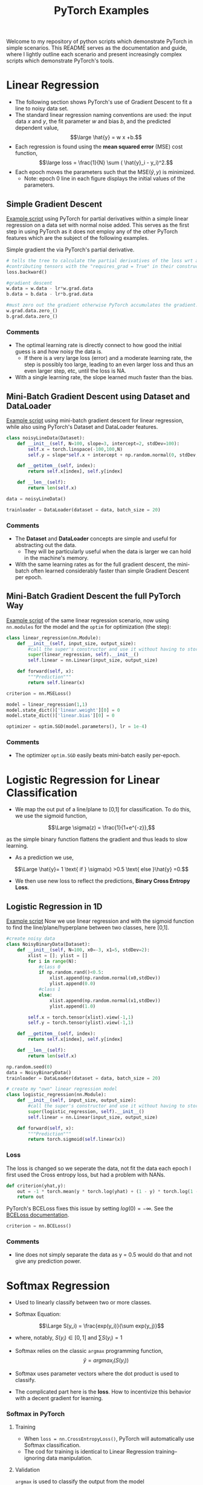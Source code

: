 
#+TITLE: PyTorch Examples

Welcome to my repository of python scripts which demonstrate PyTorch in simple scenarios. This README  serves as the documentation and guide, where I lightly outline each scenario and present increasingly complex scripts which demonstrate PyTorch's tools.


* Linear Regression
- The following section shows PyTorch's use of Gradient Descent to fit a line to noisy data set.
- The standard linear regression naming conventions are used:  the input data $x$ and $y$, the fit parameter $w$ and bias $b$, and the predicted dependent value,
  $$\large \hat{y} = w x +b.$$
- Each regression is found using the *mean squared error* (MSE) cost function,
  $$\large loss =  \frac{1}{N} \sum ( \hat{y}_i - y_i)^2.$$
- Each epoch moves the parameters such that the MSE($\hat{y},y)$ is minimized.
  - Note:  epoch 0 line in each figure displays the initial values of the parameters.

** Simple Gradient Descent
[[./LR_noDatasetClass.py][Example script]] using PyTorch for partial derivatives within a simple  linear regression on a  data set with normal noise added. This serves as the first step in using PyTorch as it does not employ any of the other PyTorch features which are the subject of the following examples.

Simple gradient the via PyTorch's partial derivative.
#+begin_src python  :results output
  # tells the tree to calculate the partial derivatives of the loss wrt all of the
  #contributing tensors with the "requires_grad = True" in their constructor.
  loss.backward()

  #gradient descent
  w.data = w.data - lr*w.grad.data
  b.data = b.data - lr*b.grad.data

  #must zero out the gradient otherwise PyTorch accumulates the gradient.
  w.grad.data.zero_()
  b.grad.data.zero_()
#+end_src

[[./figs/LR_noDatasetClass.png]]

*** Comments
- The optimal learning rate is directly connect to how good the initial guess is and how noisy the data is.
    - If there is a very large loss (error) and a moderate learning rate, the step is possibly too large, leading to an even larger loss and thus an even larger step, etc, until the loss is NA.
- With a single learning rate, the slope learned much faster than the bias.

** Mini-Batch Gradient Descent using Dataset and DataLoader
[[./LR_miniBatch_datasetDataLoader.py][Example script]] using mini-batch gradient descent for linear regression, while also using PyTorch's Dataset and DataLoader features.
#+begin_src python  :results output
class noisyLineData(Dataset):
    def __init__(self, N=100, slope=3, intercept=2, stdDev=100):
        self.x = torch.linspace(-100,100,N)
        self.y = slope*self.x + intercept + np.random.normal(0, stdDev, N) #can use numpy for random

    def __getitem__(self, index):
        return self.x[index], self.y[index]

    def __len__(self):
        return len(self.x)

data = noisyLineData()

trainloader = DataLoader(dataset = data, batch_size = 20)
#+end_src

[[./figs/LR_miniBatch_datasetDataLoader.png]]

*** Comments
- The *Dataset* and *DataLoader* concepts are simple and useful for abstracting out the data.
    - They will be particularly useful when the data is larger we can hold in the machine's memory.
- With the same learning rates as for the full gradient descent, the mini-batch often learned considerably faster than simple Gradient Descent per epoch.

** Mini-Batch Gradient Descent the full PyTorch Way
[[./LR_miniBatch_PyTorchWay.py][Example script]] of the same linear regression scenario, now using =nn.modules= for the model and the =optim= for optimization (the step):
#+begin_src python  :results output
class linear_regression(nn.Module):
    def __init__(self, input_size, output_size):
        #call the super's constructor and use it without having to store it directly.
        super(linear_regression, self).__init__()
        self.linear = nn.Linear(input_size, output_size)

    def forward(self, x):
        """Prediction"""
        return self.linear(x)

criterion = nn.MSELoss()

model = linear_regression(1,1)
model.state_dict()['linear.weight'][0] = 0
model.state_dict()['linear.bias'][0] = 0

optimizer = optim.SGD(model.parameters(), lr = 1e-4)
#+end_src

[[./figs/LR_miniBatch_PyTorchway.png]]

*** Comments
- The optimizer =optim.SGD= easily beats mini-batch easily per-epoch.

* Logistic Regression for Linear Classification
- We map the out put of a line/plane to [0,1] for classification. To do this, we use the sigmoid function,

$$\Large \sigma(z) = \frac{1}{1+e^{-z}},$$

as the simple binary function flattens the gradient and thus leads to slow learning.

-  As a prediction we use,
$$\Large \hat{y}= 1 \text{ if } \sigma(x) >0.5 \text{ else }\hat{y} =0.$$

- We then use new loss to reflect the predictions, *Binary Cross Entropy Loss*.


** Logistic Regression in 1D
[[./LogReg_PyTorch.py][Example script]]
Now we use linear regression and with the sigmoid function to find the line/plane/hyperplane between two classes, here [0,1].

#+begin_src python  :results output
#create noisy data
class NoisyBinaryData(Dataset):
    def __init__(self, N=100, x0=-3, x1=5, stdDev=2):
        xlist = []; ylist = []
        for i in range(N):
            #class 0
            if np.random.rand()<0.5:
                xlist.append(np.random.normal(x0,stdDev))
                ylist.append(0.0)
            #class 1
            else:
                xlist.append(np.random.normal(x1,stdDev))
                ylist.append(1.0)

        self.x = torch.tensor(xlist).view(-1,1)
        self.y = torch.tensor(ylist).view(-1,1)

    def __getitem__(self, index):
        return self.x[index], self.y[index]

    def __len__(self):
        return len(self.x)

np.random.seed(0)
data = NoisyBinaryData()
trainloader = DataLoader(dataset = data, batch_size = 20)

# create my "own" linear regression model
class logistic_regression(nn.Module):
    def __init__(self, input_size, output_size):
        #call the super's constructor and use it without having to store it directly.
        super(logistic_regression, self).__init__()
        self.linear = nn.Linear(input_size, output_size)

    def forward(self, x):
        """Prediction"""
        return torch.sigmoid(self.linear(x))

#+end_src

*** Loss
The loss is changed so we seperate the data, not fit the data each epoch
I first used the Cross entropy loss, but had a problem with NANs.
#+begin_src python  :results output
def criterion(yhat,y):
    out = -1 * torch.mean(y * torch.log(yhat) + (1 - y) * torch.log(1 - yhat))
    return out
#+end_src

PyTorch's BCELoss fixes this issue by setting $log(0) = -\infty$. See the [[https://pytorch.org/docs/stable/generated/torch.nn.BCELoss.html][BCELoss documentation]].
#+begin_src python  :results output
criterion = nn.BCELoss()
#+end_src


[[./figs/LogReg_PyTorch.png]]

*** Comments
- line does not simply separate the data as y = 0.5 would do that and not give any prediction power.


* Softmax Regression
- Used to linearly classify between two or more classes.

- Softmax Equation:
$$\Large S(y_i) = \frac{exp(y_i)}{\sum exp(y_j)}$$
  - where, notably, $S(y_i) \in [0,1]$ and $\sum S(y_i) = 1$

- Softmax relies on the classic =argmax= programming function, $$\hat{y} = argmax_i(S(y_i))$$

- Softmax uses parameter vectors where the dot product is used to classify.

- The complicated part here is the *loss*. How to incentivize this behavior with a decent gradient for learning.

*** Softmax in PyTorch

**** Training
- When =loss = nn.CrossEntropyLoss()=, PyTorch will automatically use Softmax classification.
- The cod for training is identical to Linear Regression training-- ignoring data manipulation.

**** Validation
=argmax= is used to classify the output from the model
#+begin_src python  :results output
  for x_validation, y_validation in validation_loader:
    z = model(x_test)
    _,yhat = torch.max(z.data,1)
    correct = correct + ( yhat == y_test ).sum().item()

  accuracy = correct/N_validation
  accuracy_list.append(accuracy)
#+end_src

* Neural Network


* Deep Neural Network


* Convolutional Neural Network


* Notes
** argmax example:
- Find three functions, on for each class, where the function that corresponds to each class has the largest value in the region where the class resides.
  - Then =argmax= is used to retrieve the class designation.

- $z0 = - x$,  $z1 = 1$, and $z2 = x -1$ and $f(x) = [z0(x), z1(x), z2(x)]$,
  - class 0 for $x \in (-\infty, -1)$
  - class 1 for $x \in (-1, 2)$
 - class 2 for $x \in (2, \infty)$

    |       | z0 | z1 | z2 | $\hat{y}$ |
    | arg   |  0 |  1 |  2 |  argmax   |
    |-------+----+----+----+-----------|
    | f(-5) | 10 |  1 | -6 |         0 |
    | f(1)  | -1 |  1 |  0 |         1 |
    | f(4)  | -4 |  1 |  3 |         2 |


** Definitions
- *Cost l(w,b)*: average loss
-
** PyTorch Modules

*** nn

*** torchvision.transforms

*** torchvision.datasets


** Basic outline of a script
1) Load Data
2) Create Model
3) Train Model
4) View Results

** Tensors
